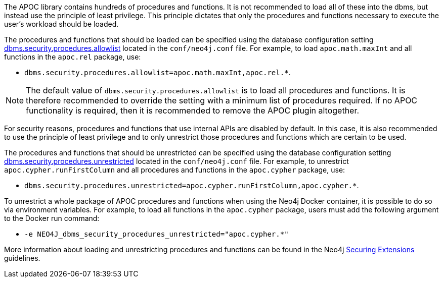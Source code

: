 // tag::restricted[]

The APOC library contains hundreds of procedures and functions.
It is not recommended to load all of these into the dbms, but instead use the principle of least privilege.
This principle dictates that only the procedures and functions necessary to execute the user's workload should be
loaded.

The procedures and functions that should be loaded can be specified using the database configuration setting
link:https://neo4j.com/docs/operations-manual/4.4/reference/configuration-settings/#config_dbms.security.procedures.allowlist[dbms.security.procedures.allowlist]
located in the `conf/neo4j.conf` file.
For example, to load `apoc.math.maxInt` and all functions in the `apoc.rel` package, use:

- `+dbms.security.procedures.allowlist=apoc.math.maxInt,apoc.rel.*+`.

[NOTE]
====
The default value of `dbms.security.procedures.allowlist` is to load all procedures and functions.
It is therefore recommended to override the setting with a minimum list of procedures required.
If no APOC functionality is required, then it is recommended to remove the APOC plugin altogether.
====

For security reasons, procedures and functions that use internal APIs are disabled by default.
In this case, it is also recommended to use the principle of least privilege and to only unrestrict those procedures and
functions which are certain to be used.

The procedures and functions that should be unrestricted can be specified using the database configuration setting
link:https://neo4j.com/docs/operations-manual/4.4/reference/configuration-settings/#config_dbms.security.procedures.unrestricted[dbms.security.procedures.unrestricted]
located in the `conf/neo4j.conf` file.
For example, to unrestrict `apoc.cypher.runFirstColumn` and all procedures and functions in the `apoc.cypher` package,
use:

- `+dbms.security.procedures.unrestricted=apoc.cypher.runFirstColumn,apoc.cypher.*+`.

To unrestrict a whole package of APOC procedures and functions when using the Neo4j Docker container, it is possible
to do so via environment variables.
For example, to load all functions in the `apoc.cypher` package, users must add the following argument to the Docker run
command:

- `+-e NEO4J_dbms_security_procedures_unrestricted="apoc.cypher.*"+`

More information about loading and unrestricting procedures and functions can be found in the Neo4j
link:https://neo4j.com/docs/operations-manual/4.4/security/securing-extensions/[Securing Extensions] guidelines.

// end::restricted[]